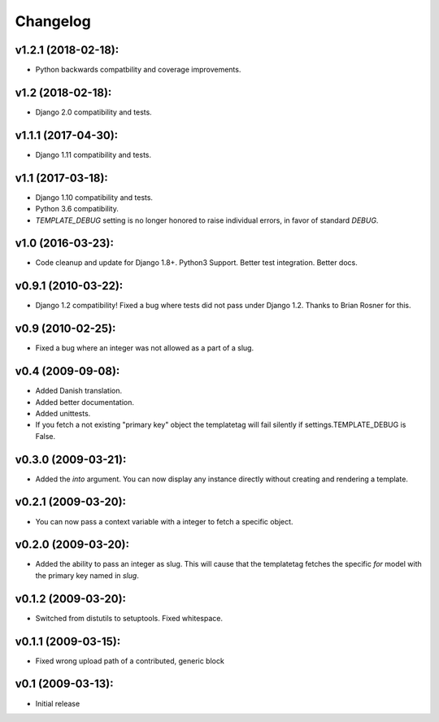 Changelog
=========

v1.2.1 (2018-02-18):
------------------

- Python backwards compatbility and coverage improvements.

v1.2 (2018-02-18):
------------------

- Django 2.0 compatibility and tests.

v1.1.1 (2017-04-30):
--------------------

- Django 1.11 compatibility and tests.

v1.1 (2017-03-18):
------------------

- Django 1.10 compatibility and tests.
- Python 3.6 compatibility.
- `TEMPLATE_DEBUG` setting is no longer honored to raise individual
  errors, in favor of standard `DEBUG`.

v1.0 (2016-03-23):
------------------

- Code cleanup and update for Django 1.8+. Python3 Support. Better
  test integration. Better docs.

v0.9.1 (2010-03-22):
--------------------

- Django 1.2 compatibility! Fixed a bug where tests did not pass
  under Django 1.2. Thanks to Brian Rosner for this.

v0.9 (2010-02-25):
------------------

- Fixed a bug where an integer was not allowed as a part of a slug.

v0.4 (2009-09-08):
------------------

- Added Danish translation.
- Added better documentation.
- Added unittests.
- If you fetch a not existing "primary key" object the templatetag
  will fail silently if settings.TEMPLATE_DEBUG is False.

v0.3.0 (2009-03-21):
--------------------

- Added the *into* argument. You can now display any instance directly
  without creating and rendering a template.

v0.2.1 (2009-03-20):
--------------------

- You can now pass a context variable with a integer to fetch a specific
  object.

v0.2.0 (2009-03-20):
--------------------

- Added the ability to pass an integer as slug. This will cause that the
  templatetag fetches the specific *for* model with the primary key named
  in *slug*.

v0.1.2 (2009-03-20):
--------------------

- Switched from distutils to setuptools. Fixed whitespace.

v0.1.1 (2009-03-15):
--------------------

- Fixed wrong upload path of a contributed, generic block

v0.1 (2009-03-13):
------------------

- Initial release
